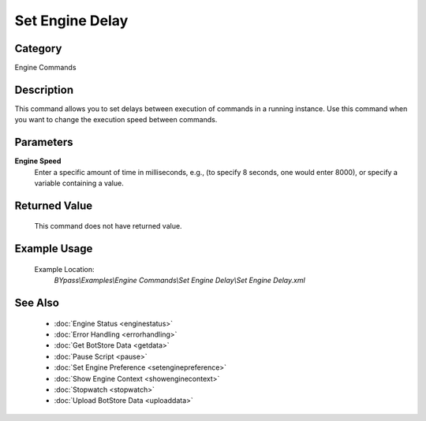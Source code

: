 Set Engine Delay
================

Category
--------
Engine Commands

Description
-----------

This command allows you to set delays between execution of commands in a running instance. Use this command when you want to change the execution speed between commands.

Parameters
----------

**Engine Speed**
	Enter a specific amount of time in milliseconds, e.g., (to specify 8 seconds, one would enter 8000), or specify a variable containing a value.



Returned Value
--------------
	This command does not have returned value.

Example Usage
-------------

	Example Location:  
		`BYpass\\Examples\\Engine Commands\\Set Engine Delay\\Set Engine Delay.xml`

See Also
--------
	- :doc:`Engine Status <enginestatus>`
	- :doc:`Error Handling <errorhandling>`
	- :doc:`Get BotStore Data <getdata>`
	- :doc:`Pause Script <pause>`
	- :doc:`Set Engine Preference <setenginepreference>`
	- :doc:`Show Engine Context <showenginecontext>`
	- :doc:`Stopwatch <stopwatch>`
	- :doc:`Upload BotStore Data <uploaddata>`

	

